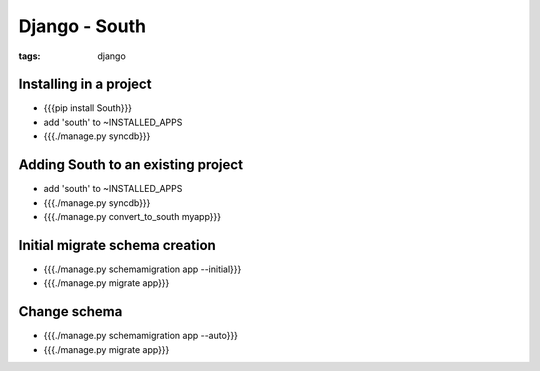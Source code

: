 Django - South
--------------
:tags: django 


Installing in a project
==============================
* {{{pip install South}}}
* add 'south' to ~INSTALLED_APPS
* {{{./manage.py syncdb}}}

Adding South to an existing project
===================================
* add 'south' to ~INSTALLED_APPS
* {{{./manage.py syncdb}}}
* {{{./manage.py convert_to_south myapp}}}

Initial migrate schema creation
===============================
* {{{./manage.py schemamigration app --initial}}}
* {{{./manage.py migrate app}}}

Change schema
==============================
* {{{./manage.py schemamigration app --auto}}}
* {{{./manage.py migrate app}}}


